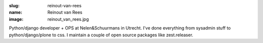 :slug: reinout-van-rees
:name: Reinout van Rees
:image: reinout_van_rees.jpg

Python/django developer + OPS at Nelen&Schuurmans in Utrecht. I've
done everything from sysadmin stuff to python/django/plone to css. I
maintain a couple of open source packages like zest.releaser.
